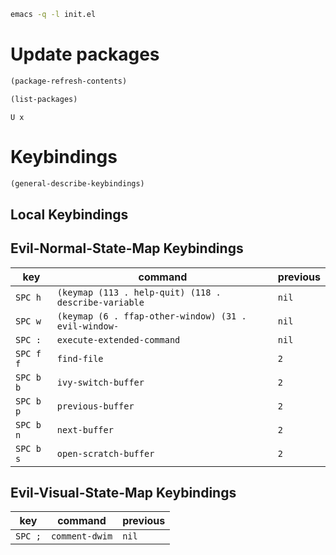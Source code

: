 #+begin_src sh
emacs -q -l init.el
#+end_src

* Update packages

#+begin_src emacs-lisp
(package-refresh-contents)

(list-packages)
#+end_src

#+begin_example
U x
#+end_example

* Keybindings

#+begin_src emacs-lisp
(general-describe-keybindings)
#+end_src

** Local Keybindings
** Evil-Normal-State-Map Keybindings
| key       | command                                              | previous |
|-----------+------------------------------------------------------+----------|
| =SPC h=   | ~(keymap (113 . help-quit) (118 . describe-variable~ | ~nil~    |
| =SPC w=   | ~(keymap (6 . ffap-other-window) (31 . evil-window-~ | ~nil~    |
| =SPC :=   | ~execute-extended-command~                           | ~nil~    |
| =SPC f f= | ~find-file~                                          | ~2~      |
| =SPC b b= | ~ivy-switch-buffer~                                  | ~2~      |
| =SPC b p= | ~previous-buffer~                                    | ~2~      |
| =SPC b n= | ~next-buffer~                                        | ~2~      |
| =SPC b s= | ~open-scratch-buffer~                                | ~2~      |

** Evil-Visual-State-Map Keybindings
| key     | command        | previous |
|---------+----------------+----------|
| =SPC ;= | ~comment-dwim~ | ~nil~    |
